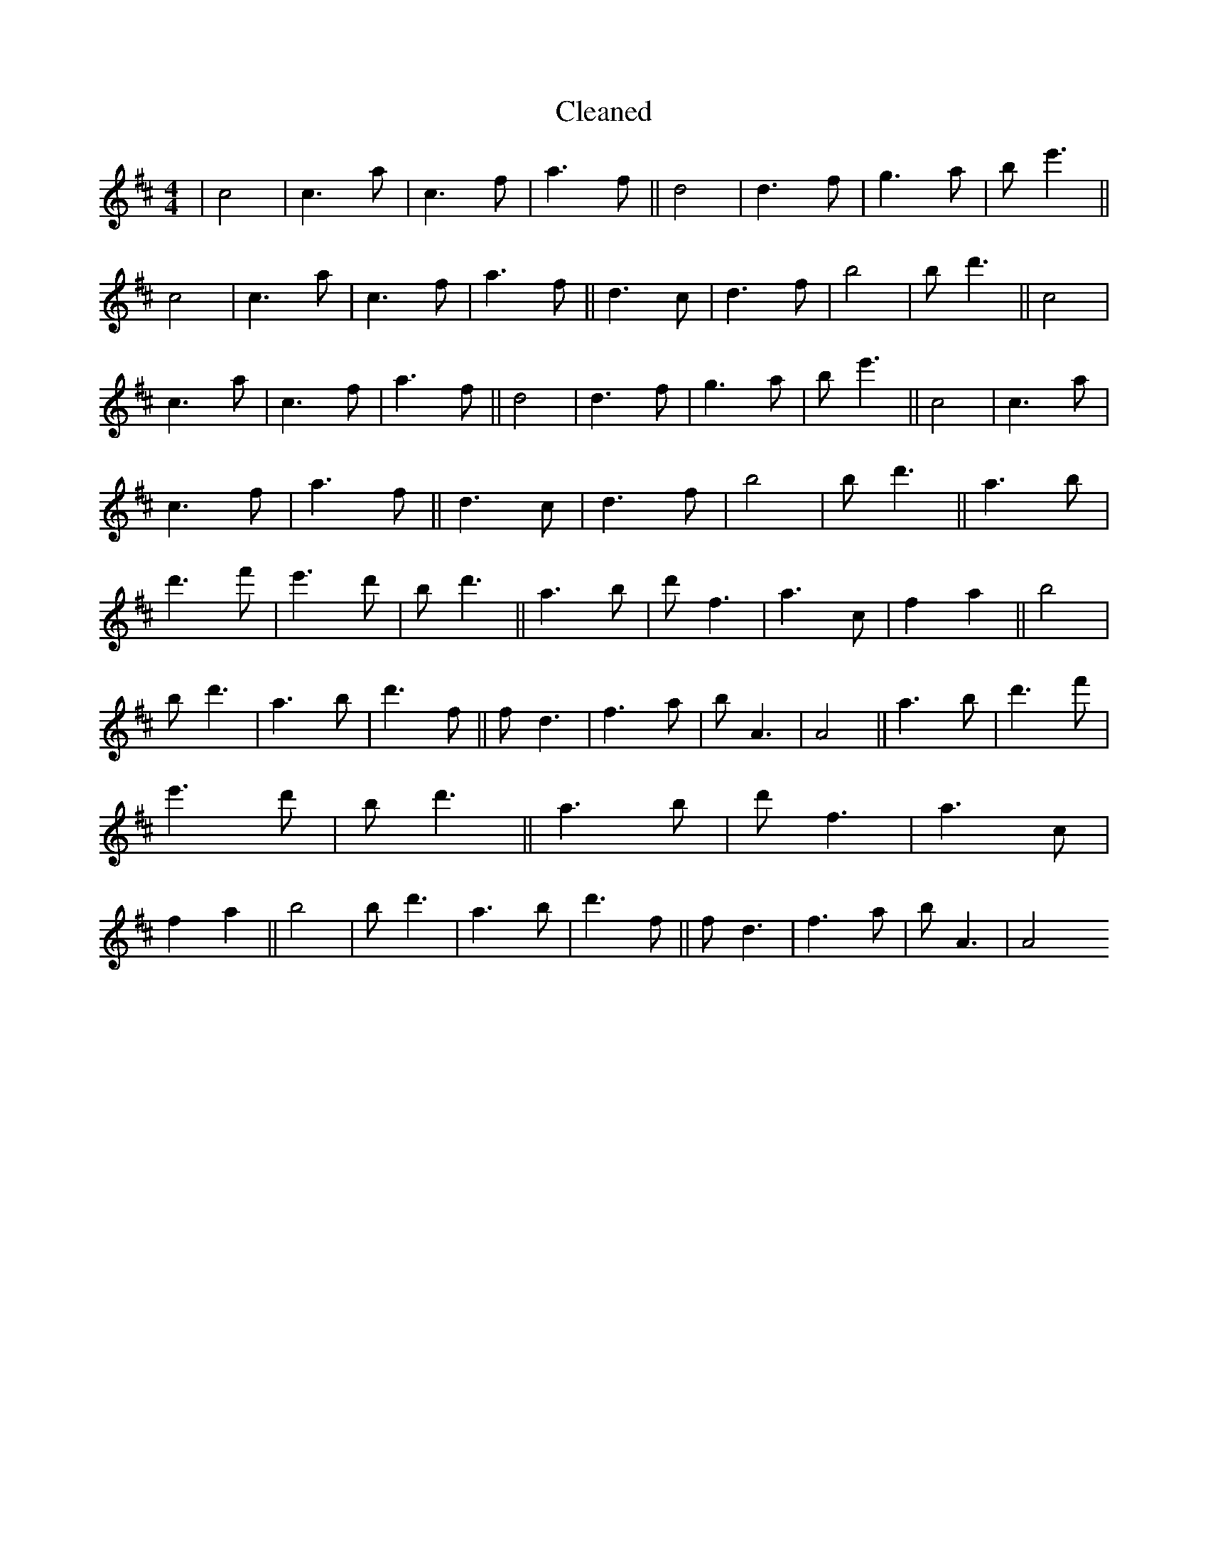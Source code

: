 X:819
T: Cleaned
M:4/4
K: DMaj
|c4|c3a|c3f|a3f||d4|d3f|g3a|be'3||c4|c3a|c3f|a3f||d3c|d3f|b4|bd'3||c4|c3a|c3f|a3f||d4|d3f|g3a|be'3||c4|c3a|c3f|a3f||d3c|d3f|b4|bd'3||a3b|d'3f'|e'3d'|bd'3||a3b|d'f3|a3c|f2a2||b4|bd'3|a3b|d'3f||fd3|f3a|bA3|A4||a3b|d'3f'|e'3d'|bd'3||a3b|d'f3|a3c|f2a2||b4|bd'3|a3b|d'3f||fd3|f3a|bA3|A4